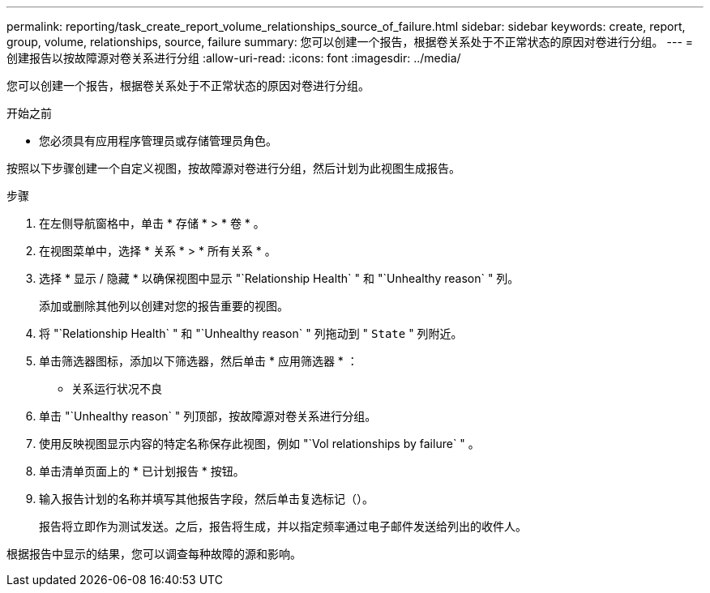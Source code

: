 ---
permalink: reporting/task_create_report_volume_relationships_source_of_failure.html 
sidebar: sidebar 
keywords: create, report, group, volume, relationships, source, failure 
summary: 您可以创建一个报告，根据卷关系处于不正常状态的原因对卷进行分组。 
---
= 创建报告以按故障源对卷关系进行分组
:allow-uri-read: 
:icons: font
:imagesdir: ../media/


[role="lead"]
您可以创建一个报告，根据卷关系处于不正常状态的原因对卷进行分组。

.开始之前
* 您必须具有应用程序管理员或存储管理员角色。


按照以下步骤创建一个自定义视图，按故障源对卷进行分组，然后计划为此视图生成报告。

.步骤
. 在左侧导航窗格中，单击 * 存储 * > * 卷 * 。
. 在视图菜单中，选择 * 关系 * > * 所有关系 * 。
. 选择 * 显示 / 隐藏 * 以确保视图中显示 "`Relationship Health` " 和 "`Unhealthy reason` " 列。
+
添加或删除其他列以创建对您的报告重要的视图。

. 将 "`Relationship Health` " 和 "`Unhealthy reason` " 列拖动到 " `State` " 列附近。
. 单击筛选器图标，添加以下筛选器，然后单击 * 应用筛选器 * ：
+
** 关系运行状况不良


. 单击 "`Unhealthy reason` " 列顶部，按故障源对卷关系进行分组。
. 使用反映视图显示内容的特定名称保存此视图，例如 "`Vol relationships by failure` " 。
. 单击清单页面上的 * 已计划报告 * 按钮。
. 输入报告计划的名称并填写其他报告字段，然后单击复选标记（image:../media/blue_check.gif[""]）。
+
报告将立即作为测试发送。之后，报告将生成，并以指定频率通过电子邮件发送给列出的收件人。



根据报告中显示的结果，您可以调查每种故障的源和影响。
